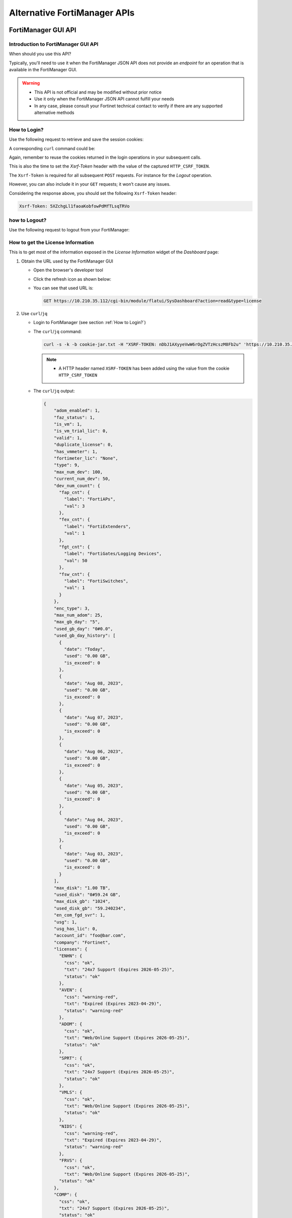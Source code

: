 Alternative FortiManager APIs
=============================

FortiManager GUI API
--------------------

Introduction to FortiManager GUI API
++++++++++++++++++++++++++++++++++++

When should you use this API?

Typically, you'll need to use it when the FortiManager JSON API does not provide
an *endpoint* for an operation that is available in the FortiManager GUI.

.. warning::

   - This API is not official and may be modified without prior notice

   - Use it only when the FortiManager JSON API cannot fulfill your needs

   - In any case, please consult your Fortinet technical contact to verify if
     there are any supported alternative methods
   
How to Login?
+++++++++++++

Use the following request to retrieve and save the session cookies:

.. tab-set::

   .. tab-item:: REQUEST

      .. code-block:: text

         POST https://10.210.34.143/cgi-bin/module/flatui_auth
         content-type: application/json
         Content-Length: 118
         
         {
           "url": "/gui/userauth",
           "method": "login",
           "params": {
             "secretkey": "fortinet",
             "logintype": 0,
             "username": "devops"
           }
         }

      .. note::
       
         - ``username`` and ``secretkey`` refer to a declared FortiManager 
           administrator and the corresponding password.
         - The ``content-type`` header is mandatory.

   .. tab-item:: RESPONSE:

      .. code-block:: text

         200 
         Date: Fri, 30 Aug 2024 06:31:33 GMT
         Cache-Control: no-store,no-cache,must-revalidate
         Expires: -1
         Pragma: no-cache
         Set-Cookie: CURRENT_SESSION=d1RnYgP7204uiYezuDfoSQ2KHdsJdrMawvo1h8D28thDHUPXl8SNinWC3cEj7w2VVcM0CSYlTz0Y9u62d1D4Kw==; Path=/; HttpOnly; SameSite=Strict; Secure; Version=1, auth_state=; Path=/; Secure; Version=1, remoteauth=; Path=/; Secure; Version=1, HTTP_CSRF_TOKEN=5XZchgLl1faoaKobfowPdMfTLsqTRVo; Path=/; Secure; Version=1
         X-Frame-Options: SAMEORIGIN
         Upgrade: h2
         Connection: Upgrade
         Vary: Accept-Encoding
         Strict-Transport-Security: max-age=63072000
         X-UA-Compatible: IE=Edge
         X-XSS-Protection: 1; mode=block
         X-Content-Type-Options: nosniff
         Content-Security-Policy: frame-ancestors 'none'; object-src 'none'; script-src 'self';
         Transfer-Encoding: chunked
         Content-Type: application/json
         
          {
           "result": [
             {
               "data": null,
               "id": null,
               "status": {
                 "code": 0,
                 "message": ""
               },
               "url": "/gui/userauth"
             }
           ]
         }

A corresponding ``curl`` command could be:

.. tab-set::
   
   .. tab-item:: REQUEST

      .. code-block:: shell

         curl -k -s -c cookie.jar -H "Content-Type: application/json" \
           https://10.210.34.143/cgi-bin/module/flatui_auth -d @login.json

      .. note::

         - It is important to save the returned cookies in the ``cookies.jar``
           file. They will have to be re-used in subsequent calls.

         - ``login.json`` file is with the following content:

           .. code-block:: json
           
             {
               "url": "/gui/userauth",
               "method": "login",
               "params": {
                 "secretkey": "fortinet",
                 "logintype": 0,
                 "username": "devops"
               }
             }


Again, remember to reuse the cookies returned in the login operations in your
subsequent calls.

This is also the time to set the `Xsrf-Token` header with the value of the
captured ``HTTP_CSRF_TOKEN``. 

The ``Xsrf-Token`` is required for all subsequent ``POST`` requests.
For instance for the *Logout* operation.

However, you can also include it in your ``GET`` requests; it won’t cause any 
issues.

Considering the response above, you should set the following ``Xsrf-Token`` 
header:

.. code-block:: text

   Xsrf-Token: 5XZchgLl1faoaKobfowPdMfTLsqTRVo

how to Logout?
++++++++++++++

Use the following request to logout from your FortiManager:

.. tab-set::

   .. tab-item:: REQUEST

      .. code-block:: text

         POST https://10.210.34.143/p/logout-api/
         content-type: application/json
         Xsrf-Token: tvWjDHOjchGBkOxr2mGHTaNm/28Tp1g
         X-Csrf-Token: ezhD6yzSJYqaHGd48GA956ly9eV88v7sGT3kXjiI8lzDbj57RgvrHzjOgGxozxEm6kXmraRXrTTUMT5ox+CeyA==
         Referer: https://10.210.34.143
         Cookie: CURRENT_SESSION=qYMtxynwUfFGsJ9DxjZ/EksNA32EQ8ZuLfINleCv2aSnhzefG2MrUjs2KJ5eqDbfA30n2dWV5jTtKrOGw9tO/A==; auth_state=; remoteauth=; HTTP_CSRF_TOKEN=tvWjDHOjchGBkOxr2mGHTaNm/28Tp1g; universalconnector_csrftoken=uFZ9kGrZzpWi0ucUmK8swUM3E0jYpVPYzQzaNv9obJQ=; universalconnector_csrftoken_masked=ezhD6yzSJYqaHGd48GA956ly9eV88v7sGT3kXjiI8lzDbj57RgvrHzjOgGxozxEm6kXmraRXrTTUMT5ox%2BCeyA%3D%3D
         Content-Length: 0

      .. note::

         - Don't forget the trailing slash in the URL!

         - You have include the ``Xsrf-Token`` header as set during the login 
           operation (see :ref:`How to Login?`). Don't rely on the value from
           this header; it won't match the one captured in the section
           :ref:`How to Login?`.

         - You need to use the ``Referer`` header; in this case, setting it with
           the HTTPS URL of the FortiManager IP address is sufficient

   .. tab-item:: RESPONSE

      .. code-block:: text         

         200 OK
         Date: Fri, 30 Aug 2024 07:11:54 GMT
         X-Frame-Options: SAMEORIGIN
         Content-Language: en
         Vary: Cookie,Accept-Encoding
         X-Content-Type-Options: nosniff
         Referrer-Policy: strict-origin-when-cross-origin
         Cross-Origin-Opener-Policy: same-origin-allow-popups
         Strict-Transport-Security: max-age=63072000
         X-UA-Compatible: IE=Edge
         X-XSS-Protection: 1; mode=block
         Content-Security-Policy: frame-ancestors 'none'; object-src 'none'; script-src 'self';
         Transfer-Encoding: chunked
         Content-Type: application/json; charset=UTF-8
         
         {
           "result": [
             {
               "status": {
                 "code": 0
               },
               "data": {}
             }
           ]
         }        

How to get the License Information
++++++++++++++++++++++++++++++++++

This is to get most of the information exposed in the *License Information* widget of the *Dashboard* page:

.. thumbnail:: images/019_flatui_proxy/image_001.png

#. Obtain the URL used by the FortiManager GUI

   - Open the browser's developer tool
   - Click the refresh icon as shown below:

     .. thumbnail:: images/019_flatui_proxy/image_002.png

   - You can see that used URL is:

     .. code-block:: text

        GET https://10.210.35.112/cgi-bin/module/flatui/SysDashboard?action=read&type=license


#. Use ``curl``/``jq``

   - Login to FortiManager (see section :ref:`How to Login?`)
   - The ``curl``/``jq`` command:

     .. code-block:: text

        curl -s -k -b cookie-jar.txt -H "XSRF-TOKEN: nDbJ1AXyyeVwW6rOgZVTzHcszM8Fb2u" 'https://10.210.35.112/cgi-bin/module/flatui/SysDashboard?action=read&type=license' | jq

     .. note::

        - A HTTP header named ``XSRF-TOKEN`` has been added using the value from the cookie ``HTTP_CSRF_TOKEN``

   - The ``curl``/``jq`` output:

     .. code-block:: json

        {
            "adom_enabled": 1,
            "faz_status": 1,
            "is_vm": 1,
            "is_vm_trial_lic": 0,
            "valid": 1,
            "duplicate_license": 0,
            "has_vmmeter": 1,
            "fortimeter_lic": "None",
            "type": 9,
            "max_num_dev": 100,
            "current_num_dev": 50,
            "dev_num_count": {
              "fap_cnt": {
                "label": "FortiAPs",
                "val": 3
              },
              "fex_cnt": {
                "label": "FortiExtenders",
                "val": 1
              },
              "fgt_cnt": {
                "label": "FortiGates/Logging Devices",
                "val": 50
              },
              "fsw_cnt": {
                "label": "FortiSwitches",
                "val": 1
              }
            },
            "enc_type": 3,
            "max_num_adom": 25,
            "max_gb_day": "5",
            "used_gb_day": "0#0.0",
            "used_gb_day_history": [
              {
                "date": "Today",
                "used": "0.00 GB",
                "is_exceed": 0
              },
              {
                "date": "Aug 08, 2023",
                "used": "0.00 GB",
                "is_exceed": 0
              },
              {
                "date": "Aug 07, 2023",
                "used": "0.00 GB",
                "is_exceed": 0
              },
              {
                "date": "Aug 06, 2023",
                "used": "0.00 GB",
                "is_exceed": 0
              },
              {
                "date": "Aug 05, 2023",
                "used": "0.00 GB",
                "is_exceed": 0
              },
              {
                "date": "Aug 04, 2023",
                "used": "0.00 GB",
                "is_exceed": 0
              },
              {
                "date": "Aug 03, 2023",
                "used": "0.00 GB",
                "is_exceed": 0
              }
            ],
            "max_disk": "1.00 TB",
            "used_disk": "0#59.24 GB",
            "max_disk_gb": "1024",
            "used_disk_gb": "59.240234",
            "en_com_fgd_svr": 1,
            "usg": 1,
            "usg_has_lic": 0,
            "account_id": "foo@bar.com",
            "company": "Fortinet",
            "licenses": {
              "ENHN": {
                "css": "ok",
                "txt": "24x7 Support (Expires 2026-05-25)",
                "status": "ok"
              },
              "AVEN": {
                "css": "warning-red",
                "txt": "Expired (Expires 2023-04-29)",
                "status": "warning-red"
              },
              "ADOM": {
                "css": "ok",
                "txt": "Web/Online Support (Expires 2026-05-25)",
                "status": "ok"
              },
              "SPRT": {
                "css": "ok",
                "txt": "24x7 Support (Expires 2026-05-25)",
                "status": "ok"
              },
              "VMLS": {
                "css": "ok",
                "txt": "Web/Online Support (Expires 2026-05-25)",
                "status": "ok"
              },
              "NIDS": {
                "css": "warning-red",
                "txt": "Expired (Expires 2023-04-29)",
                "status": "warning-red"
              },
              "FRVS": {
                "css": "ok",
                "txt": "Web/Online Support (Expires 2026-05-25)",
              "status": "ok"
            },
            "COMP": {
              "css": "ok",
              "txt": "24x7 Support (Expires 2026-05-25)",
              "status": "ok"
            },
            "AVDB": {
              "css": "warning-red",
              "txt": "Expired (Expires 2023-04-29)",
              "status": "warning-red"
            },
            "FMWR": {
              "css": "ok",
              "txt": "Web/Online Support (Expires 2026-05-25)",
              "status": "ok"
            }
          }
        }        

How to get session information?
+++++++++++++++++++++++++++++++

Caught in #0643655.

**REQUEST:**

.. code-block::

   POST https://10.210.35.200:443/cgi-bin/module/flatui_proxy

   {
       "method": "get",
       "url": "/gui/sys/session"
   }

**RESPONSE:**

.. code-block::

   {
       "result": [
           {
               "data": {
                   "admin_adom": "root",
                   "admin_prof": "Super_User",
                   "admin_user": "admin",
                   "adom_list": [],
                   "adom_override": 0,
                   "login_user": "admin"
               },
               "id": null,
               "status": {
                   "code": 0,
                   "message": ""
               },
               "url": "/gui/sys/session"
           }
       ]
   }

How to get an installation log for a given task?
++++++++++++++++++++++++++++++++++++++++++++++++

You need the task ID and the device OID :-)

The following example shows how to retrieve the installation log for an
installation made against device with the ``39590`` OID. The corresponding task
ID is ``2243``:

.. tab-set::

   .. tab-item:: REQUEST

      .. code-block:: text

         POST https://10.210.34.120/cgi-bin/module/flatui_proxy
         Content-Type: application/json
         Xsrf-Token: 7PdpjDYkaR18jfMoc6N9ccA+cXBx69T
         
         {
           "url": "/gui/deployment/adom/devices/39590/tasks/2243/log/preview",
           "method": "get"
         }
         
   .. tab-item:: RESPONSE

      .. code-block:: text
   
         200
         date: Wed, 04 Dec 2024 14:25:30 GMT
         cache-control: no-store,no-cache,must-revalidate
         expires: -1
         pragma: no-cache
         x-time-request: 1733322330
         x-frame-options: SAMEORIGIN
         upgrade: h2
         connection: Upgrade, Keep-Alive
         vary: Accept-Encoding
         strict-transport-security: max-age=63072000
         x-ua-compatible: IE=Edge
         x-xss-protection: 1; mode=block
         x-content-type-options: nosniff
         content-security-policy: frame-ancestors 'none'; object-src 'none'; script-src 'self';
         content-length: 561
         keep-alive: timeout=5, max=500
         content-type: html
   
         Starting log (Run on device)
   
   
         Start installing
         fgt-001  config endpoint-control fctems
         fgt-001 (fctems)  edit 1
         fgt-001 (1)  set cloud-authentication-access-key ************
         Provided string is not an EMS Cloud access key. Please provide a EMS Cloud access key.
         (Length should be 20, provided string length is 10)
         node_check_object fail! for cloud-authentication-access-key 0123456789
         
         value parse error before '0123456789'
         Command fail. Return code -61
         fgt-001 (1)  next
         fgt-001 (fctems)  edit 2
         fgt-001 (2)  set name "ems_002"
         fgt-001 (2)  set fortinetone-cloud-authentication enable
         fgt-001 (2)  set status enable
         fgt-001 (2)  set cloud-authentication-access-key ************
         Provided string is not an EMS Cloud access key. Please provide a EMS Cloud access key.
         (Length should be 20, provided string length is 10)
         node_check_object fail! for cloud-authentication-access-key 0123456789
         
         value parse error before '0123456789'
         Command fail. Return code -61
         fgt-001 (2)  next
         Cannot configure two duplicate FortiCloud EMS. Global EMS entry '1' has the same access key (empty key).
         object set operator error, -15 discard the setting
         Command fail. Return code 1
         fgt-001 (fctems)  edit 3
         fgt-001 (3)  set name "ems_NNN"
         fgt-001 (3)  set fortinetone-cloud-authentication enable
         fgt-001 (3)  set status enable
         fgt-001 (3)  next
         Cannot configure two duplicate FortiCloud EMS. Global EMS entry '1' has the same access key (empty key).
         object set operator error, -15 discard the setting
         Command fail. Return code 1
         fgt-001 (fctems)  end
         fgt-001  config system zone
         fgt-001 (zone)  edit "z_001"
         fgt-001 (z_001)  set interface "port8" "port9" "port10"
         fgt-001 (z_001)  next
         fgt-001 (zone)  end
         
         
         ---> generating verification report
         <--- done generating verification report
         
         
         install finished      

Some URLs caught in #0659916
++++++++++++++++++++++++++++

.. code-block::

   Fri 2020-10-23 10:11:38.788 ======== PARAMETERS THAT ARE BEING USED ========
   Fri 2020-10-23 10:11:38.788 test type = json
   Fri 2020-10-23 10:11:38.788 user = qa12
   Fri 2020-10-23 10:11:38.788 password = **********
   Fri 2020-10-23 10:11:38.788 json_url = https://10.2.88.20/jsonrpc
   Fri 2020-10-23 10:11:38.788 json_web_proxy = 2
   Fri 2020-10-23 10:11:38.789 json_web_login_urls = ['https://10.2.88.20/cgi-bin/module/flatui_auth', 'https://10.2.88.20/p/app/']
   Fri 2020-10-23 10:11:38.789 json_web_logout_url = https://10.2.88.20/cgi-bin/module/frame/logout
   Fri 2020-10-23 10:11:38.789 json_web_url = https://10.2.88.20/cgi-bin/module/flatui/json
   Fri 2020-10-23 10:11:38.789 json_web_fast_url = https://10.2.88.20/cgi-bin/module/forward
   Fri 2020-10-23 10:11:38.789 rest_file_content = False

How to perform a device revision diff?
++++++++++++++++++++++++++++++++++++++

The GUI-based device revision diff is entirely managed by the GUI side.
The FortiManager GUI API is just used to return two revisions as shown below.
We ask for a revision diff for device revisions 3 and 4 from device with ID
434.

**REQUEST:**

.. code-block::

   POST https://10.210.35.208:443/cgi-bin/module/flatui_proxy
   
   {
       "url": "/gui/adom/dvm/device/revision/diff",
       "method": "get",
       "params": {
           "deviceId": "434",
           "from": 3,
           "to": 4,
           "options": 1
       },
       "id": 1
   }

**RESPONSE:**

.. code-block::

   {
       "result": [
           {
               "data": {
                   "version1": "#config-version=FG100F-6.0[...]",
                   "version2": "#config-version=FG100F-6.0[...]",                 
               },
               "id": 1,
               "status": {
                   "code": 0,
                   "message": ""
               },
               "url": "/gui/adom/dvm/device/revision/diff"
           }
       ]
   }   

How to get the factory default config of a managed device?
++++++++++++++++++++++++++++++++++++++++++++++++++++++++++

**REQUEST**:

.. code-block::

   {
     "url": "/gui/adom/dvm/device/revision/content", 
     "method": "get_download", 
     "params": {
       "deviceId": "201", 
       "deviceName": "dut_fgt1", 
       "rev": 0, 
       "sn": "FGVMULREDACTED77", 
       "options": 3, 
       "user": "admin", 
       "password": ""
     }
   }

**RESPONSE**:

.. code-block::

   #config-version=FGVMK6-6.00-FW-build1803-000000:opmode=0:vdom=0:user=admin
   #version=600
   #build=1803
   #branch_pt=1803
   #platform=FORTIGATE-VM64-KVM
   #serialno=FGVMULREDACTED77
   #logdisk=1
   #mgmt.data=00000000000000000000,00000000000000000000,00000000000000000000,00000000000000000000
   #mgmt.dat2=00000000000000000000,00000000000000000000,00000000000000000000,00000000000000000000

   config system global
   set alias "FortiGate-VM64-KVM"
   set hostname "FortiGate-VM64-KVM"
   set timezone 04
   end
   config system accprofile
   edit "prof_admin"
   set secfabgrp read-write
   set ftviewgrp read-write
   set authgrp read-write
   set sysgrp read-write
   set netgrp read-write

How to operate the policy package check operation?
++++++++++++++++++++++++++++++++++++++++++++++++++

1. Trigger the policy package check operation

**REQUEST:**

.. code-block:: json

   {
       "method": "create", 
       "url": "/gui/adoms/157/pkgs/7494/consistency-checker"
   }

where ``157`` and ``7494`` are the ADOM and Policy Package OIDs respectively.

**RESPONSE:**

.. code-block:: json

   {
       "result": [
           {
               "data": {
                   "taskId": 365
               },
               "id": null,
               "status": {
                   "code": 0,
                   "message": ""
               },
               "url": "/gui/adoms/157/pkgs/7494/consistency-checker"
           }
       ]
   }

It is required to wait for task completion.

2. Get the Policy Package check result

**REQUEST:**

.. code-block:: json

   {
       "method": "get", 
       "url": "/gui/adoms/157/pkgs/7494/consistency-checker"
   }

In fact this request will alway return the latest Policy Package check report.

**RESPONSE:**

.. code-block::

   {
       "result": [
           {
               "status": "ok",
               "timestamp": "Mon Apr 19 10:14:35 2021",
               "type": 1,
               "name": "demo",
               "pkgname": "ppkg_buggy",
               "rec": [
                   {
                       "type": 3,
                       "name": "4",
                       "full_shadow_count": "3",
                       "partial_shadow_count": "8",
                       "none policy count": "0",
                       "none_rec": [],
                       "rec": [
                           [REPORT HERE]
                       ]
                   }
               ]
           }
       ]
   }

How to operate a policy package diff operation?
+++++++++++++++++++++++++++++++++++++++++++++++

1. Trigger the policy package diff operation

   ..tab-set::

     .. tab-item:: REQUEST

        .. code-block:: json
        
           {
               "url": "/gui/adom/installation/pkg/install",
               "method": "processPreview",
               "params": {
                   "pkgOid": 3292,
                   "installDevIds": "170-0"
               }
           }

        where ``pkgOid`` and ``installDevIds`` are the policy package and 
        managed device OIDs. For the managed device, "170-0" refers to device 
        OID and VDOM OID.

     .. tab-item:: RESPONSE

        .. code-block:: json
        
           {
               "result": [
                   {
                       "data": {
                           "isSchd": 0,
                           "msg": "",
                           "result": "ok",
                           "tid": 369
                       },
                       "id": null,
                       "status": {
                           "code": 0,
                           "message": ""
                       },
                       "url": "/gui/adom/installation/pkg/install"
                   }
               ]
           }

        When we look in task monitor in FortiManager GUI, this action trigger a 
        *copy* operation. 
        
        When the task is complete we have to trigger an install preview 
        operation.

2. Trigger an install preview operation

   Here we could use the normal FortiManager JSON RPC API, but we have to 
   remain in the same session. This is why we're using the flatui_proxy to
   trigger the install preview operation.

How to CSV export components from policy package?
+++++++++++++++++++++++++++++++++++++++++++++++++

By components we mean:

- Firewall policies
- Global header/footer policies
- Shaping policies
- etc.

It's a two steps process:

1. First we need to trigger the export task, mentioning what do we want to CSV
   export
2. Then we need to download the resulting file.

Trigger the CSV export task
___________________________

That's an example:

**REQUEST**:

.. code-block:: json

   {
       "url": "/gui/adoms/157/pkgs/3292/file-csv",
       "method": "create",
       "params": {
           "content": [
               {
                   "cateId": 181,
                   "fields": [
                       "policyid",
                       "action",
                       "name"
                   ]
               }
           ]
       }
   }
   
Let's have a look at the ``content`` attribute.

- ``cateId`` is the type of the policy we want to export. In this example
  ``181`` is for the ``firewall policy``. 
  
  * Should you want to export ``global header policy`` or ``global footer
    policy`` you will have to use ``1474`` or ``1476`` respectively.
  
  * For ``firewall shaping-policy`` or ``firewall proxy-policy`` you will have
    to use ``1640`` or ``1844`` respectively. 

  * All of those ID could be obtain by using the commands:

    .. code-block::

       execute fmpolicy print-adom-object <adom> ?
       execute fmpolicy print-adom-package <adom> 1 <package> ?

- It is possible to ask for multiple policy types in a single request:

**REQUEST**:

.. code-block:: json

   {
       "url": "/gui/adoms/157/pkgs/3292/file-csv",
       "method": "create",
       "params": {
           "content": [
               {
                   "cateId": 181,
                   "fields": [
                       "policyid",
                       "action",
                       "name"
                   ]
               }
               {
                   "cateId": 1474,
                   "fields": [
                       "policyid",
                       "action",
                       "name",
                       "comments",
                       "srcaddr"
                   ]
               },
                   "cateId": 1476,
                   "fields": [
                       "policyid",
                       "action",
                       "name",
                       "dstaddr"
                   ]
               }                              
           ]
       }
   }
   
As you can see, we can also be very specific when it comes to declare the fields
we want to be exported in the CSV output. And the other important information,
is that the order of the exported fields will be respected. 

For instance, in
the above request, the FortiManager will export the fields ``policyid``, ``action``,
``name`` and ``dstaddr``, in that order, for ``global footer policy`` (i.e.,
``1476``).

Obviously, values ``157`` and ``3293`` are the ADOM and Policy Package OID
respectively.

In all cases, this is the kind of response you will get:

**RESPONSE:**

.. code-block:: json

   {
      "result": [
        {
            "data": {
                "taskid": "a287fb14-0b18-11ec-ae55-02090f000116"
            },
            "id": null,
            "status": {
                "code": 0,
                "message": ""
            },
            "url": "/gui/adoms/157/pkgs/3292/file-csv"
        }
      ]
   }

Download the CSV file
_____________________

**REQUEST:**

.. code-block::

   GET https://secops-demo-001.gcp.fortipoc.net:10421/flatui/api/gui/download?filepath=policypackage-3292.csv&downloadname=ppkg_branches-20210901-120531.csv

**RESPONSE:**

.. code-block::

   policyid,action,name,scope
   "1","accept","ul_egress_traffic","[All Devices/Groups]"
   "2","accept","ol_ingress_traffic","[All Devices/Groups]"
   "3","accept","ol_egress_traffic","[All Devices/Groups]"
   "10001","accept","policy_0001","[All Devices/Groups]"
   "10002","accept","policy_0002","[All Devices/Groups]"
   "10003","accept","policy_0003","[All Devices/Groups]"
   "11001","deny","","[All Devices/Groups]"
   "10004","accept","policy_0004","[All Devices/Groups]"
   "10005","accept","policy_0005","[All Devices/Groups]"
   "10006","accept","policy_0006","[All Devices/Groups]"
   "10007","accept","policy_0007","[All Devices/Groups]"
   "10008","accept","policy_0008","[All Devices/Groups]"
   [...]    

The attribute ``downloadname`` is optional; if ommited, the CSV file name will
be from the value of the ``filepath`` attribute.

How to download a FortiManager packet capture?
++++++++++++++++++++++++++++++++++++++++++++++

See section :ref:`FortiManager Packet capture` for more details about operating
FortiManager packet captures using the FortiManager API.

The following example shows how to download an existing FortiManager packet
capture file:

.. code-block:: shell

   curl -o sniffer_port1.1.pcap  -v -s -k -b cookie.jar \
     -H "Xsrf-Token: uvTrN9S6HJrxXWPanUkVwA5IRXDdql7" \
     -H "Content-Type: application/json" \
     'https://{{fmg_ip}}/flatui/api/gui/sniff/export?filename=sniffer_port1.1.pcap&downloadname=sniffer_port1.1.pcap'


How to get the list of vulnerabilities for your managed devices?
++++++++++++++++++++++++++++++++++++++++++++++++++++++++++++++++

This is to get the list of vulnerabilities as shown in the following screenshot
from FortiManager 7.4.5:

.. thumbnail:: images/alternative_fortimanager_api/image_001.png

The following example shows how to get the list of vulnerabilities for the
managed devices in the ADOM ``root``:

.. tab-set::

   .. tab-item:: REQUEST

      .. code-block:: text

         POST https://10.210.34.139/cgi-bin/module/flatui_proxy
         Content-Type: application/json
         Xsrf-Token: P6DtO5DLqp8ox5ZI9sjgdw6lEzbAXuA

         {
             "url": "/gui/adoms/3/dvm/psirt",
             "method": "get"
         }

      .. note::

         ``3`` is the OID of the ADOM ``root``.

   .. tab-item:: RESPONSE

      .. literalinclude:: datas/alternative_fortimanager_api/output_001.json
         :language: json
      
You can consider reading section :ref:`How to get Fortinet vulnerabilities for
your managed devices?` to get the list of vulnerabilities for your managed
devices using a more regular way.

REST API
--------

Yes you can use REST API!

Caught in #0872278.

Most |fmg_api| requests have a REST counterpart.

For instance:

+----------------------------------------------+--------------------------------------------------------------------+
|FortiManager JSON RPC url                     |HTTP url                                                            |
+==============================================+====================================================================+
|``/dvmdb/adom``                               |``https://<fmg_ip>/jsonrpc/dvmdb/adom``                             |
+----------------------------------------------+--------------------------------------------------------------------+
|``/pm/config/adom/root/obj/firewall/address/``|``https://<fmg_ip>/jsonrpc/pm/config/adom/roo/obj/firewall/address``|
+----------------------------------------------+--------------------------------------------------------------------+

JSON RPC methods are mapped to HTTP methods:

+---------------+-----------+
|JSON RPC method|HTTP method|
+===============+===========+  
|``get``        |``GET``    |
+---------------+-----------+
|``put``        |``PUT``    |
+---------------+-----------+
|``exec``       |``POST``   |
+---------------+-----------+
|``update``     |``UPDATE`` |
+---------------+-----------+
|``delete``     |``DELETE`` |
+---------------+-----------+

The ``data`` block used by some |fmg_api| requests should be part of the HTTP
query string!

If the |fmg_api|  cannot be converted with the above instructions, then it's
simply not supported for REST API.

REST API only supports HTTP basic authentication; you can use same credentias as
with the |fmg_api|. It doesn't support token-based authentication; you can't use
a ``Authorization`` header to pass a bearer token.

Getting system status
+++++++++++++++++++++

**REQUEST:**

.. code-block:: shell

   curl -s -k -u devops:fortinet https://10.210.35.112/jsonrpc/sys/status | jq

**RESPONSE:**

.. code-block:: json

   {
     "result": [
       {
         "data": {
           "Admin Domain Configuration": "Enabled",
           "BIOS version": "04000002",
           "Branch Point": "1317",
           "Build": "1317",
           "Current Time": "Mon Jan 09 22:51:15 CET 2023",
           "Daylight Time Saving": "Yes",
           "FIPS Mode": "Disabled",
           "HA Mode": "Stand Alone",
           "Hostname": "prod-fmg-722-interim-001",
           "License Status": "Valid",
           "Major": 7,
           "Max Number of Admin Domains": 105,
           "Max Number of Device Groups": 100,
           "Minor": 2,
           "Offline Mode": "Disabled",
           "Patch": 2,
           "Platform Full Name": "FortiManager-VM64-KVM",
           "Platform Type": "FMG-VM64-KVM",
           "Release Version Information": " (Interim)",
           "Serial Number": "FMVMELTM22000017",
           "TZ": "Europe/Brussels",
           "Time Zone": "(GMT+1:00) Brussels, Copenhagen, Madrid, Paris.",
           "Version": "v7.2.2-build1317 230107 (Interim)",
           "x86-64 Applications": "Yes"
         },
         "status": {
           "code": 0,
           "message": "OK"
         },
         "url": "/sys/status"
       }
     ]
   }

Get list of ADOMs
+++++++++++++++++

**REQUEST:**

.. code-block:: shell

   curl -s -k -u devops:fortinet https://10.210.35.112/jsonrpc/dvmdb/adom/root | jq
   

**RESPONSE:**

.. code-block:: json

   {
     "result": [
       {
         "data": {
           "create_time": 0,
           "desc": "",
           "flags": 136,
           "log_db_retention_hours": 1440,
           "log_disk_quota": 51200,
           "log_disk_quota_alert_thres": 90,
           "log_disk_quota_split_ratio": 70,
           "log_file_retention_hours": 8760,
           "logview_customize": "",
           "mig_mr": 0,
           "mig_os_ver": 0,
           "mode": 1,
           "mr": 2,
           "name": "root",
           "obj_customize": "",
           "oid": 3,
           "os_ver": 7,
           "restricted_prds": 1,
           "state": 1,
           "tab_status": "",
           "uuid": "14d92a26-8dd6-51ed-b0ed-8258bafad045",
           "workspace_mode": 1
         },
         "status": {
           "code": 0,
           "message": "OK"
         },
         "url": "/dvmdb/adom/root"
       }
     ]
   }

Using FortiManager GUI
----------------------

Caught in #273964.

It seems to be available only with the new FortiManager flat UI (FortiManager 5.0.0).

We have to use this special HTTP URL:

.. code-block::

   https://FMG_IP/cgi-bin/module/flatui/json?req={<your JSON request>}

For instance, to get firewall policy ID 2 from Policy Package ``default`` located in ADOM ``ADOM_54_001``:

**REQUEST:**

.. code-block::

   https://192.168.194.62/cgi-bin/module/flatui/json?req={'id':2,'method':'get', 'params':[{'url':'pm/config/adom/ADOM_54_001/pkg/default/firewall/policy/2', 'data':{}}]}

**RESPONSE:**

.. code-block:: json

		{ "code": 0, "message": "", "data": { "id": 2, "result": [ { "data": { "_byte": 789, "_first_hit": 1443701598, "_global-dst-intf": "", "_global-src-intf": "", "_global-vpn-tgt": 0, "_hitcount": 377, "_last_hit": 1444003543, "_pkts": 55, "action": 1, "auth-path": 0, "auth-redirect-addr": "", "auto-asic-offload": 1, "block-notification": 0, "captive-portal-exempt": 0, "capture-packet": 0, "comments": "", "diffserv-forward": 0, "diffserv-reverse": 0, "diffservcode-forward": "000000", "diffservcode-rev": "000000", "disclaimer": 0, "dsri": 0, "dstaddr": [ "HOST_102" ], "dstaddr-negate": 0, "dstintf": [ "OUT" ], "firewall-session-dirty": 0, "fixedport": 0, "fsso": 0, "global-label": "Project #1", "inbound": 0, "ippool": 0, "label": "Project #1", "logtraffic": 2, "logtraffic-start": 0, "match-vip": 0, "name": "Policy_002", "nat": 0, "natinbound": 0, "natip": [ "0.0.0.0", "0.0.0.0" ], "natoutbound": 0, "ntlm": 0, "ntlm-guest": 0, "obj seq": 2, "outbound": 0, "permit-any-host": 0, "permit-stun-host": 0, "policyid": 2, "profile-type": 0, "redirect-url": "", "rsso": 0, "rtp-nat": 0, "scan-botnet-connections": 0, "schedule": [ "always" ], "schedule-timeout": 0, "send-deny-packet": 0, "service": [ "ALL" ], "service-negate": 0, "session-ttl": 0, "srcaddr": [ "HOST_002" ], "srcaddr-negate": 0, "srcintf": [ "IN" ], "ssl-mirror": 0, "status": 1, "tcp-mss-receiver": 0, "tcp-mss-sender": 0, "timeout-send-rst": 0, "utm-status": 0, "uuid": "d9a9999e-ad46-51e5-9f9a-e454832135f0", "vlan-cos-fwd": 255, "vlan-cos-rev": 255, "wanopt": 0, "wanopt-detection": 1, "wanopt-passive-opt": 0, "wccp": 0, "webcache": 0, "webcache-https": 0, "wsso": 1 }, "status": { "code": 0, "message": "OK" }, "url": "pm\/config\/adom\/ADOM_54_001\/pkg\/default\/firewall\/policy\/2" } ] } }
		

Using *requests* python module
------------------------------

Caught in #600130.

The advantage is that we don't have to:

- Authenticate
- Provide a session ID

1. Enter the FortiManager shell and launch python
   
.. code-block:: shell

		fmg # execute shell
		# python

2. Enter the following python excerpt

.. code-block:: python

		>>> python
		>>> import requests
		>>> url = "http://localhost/jsonrpc"
		>>> data = {
		... "id": 1,
		... "method": "get",
		... "params": [
		... {
		... "url": "/pm/config/device/FGTv2/vdom/root/system/dhcp/server"
		... }
		... ]
		... }
		{'id': 1, 'method': 'get', 'params': [{'url':
		'/pm/config/device/FGTv2/vdom/root/system/dhcp/server'}]}
		>>> r = requests.post(url, json=data)
		>>> r.json()

Using *ServiceProxy* python module
----------------------------------

Caught in #602275.

1. Enter the FortiManager shell and launch python
   
.. code-block:: shell

		fmg # execute shell
		# python

2. Enter the following python excerpt

.. code-block:: python

		>>> from jsonrpc.proxy import ServiceProxy
		>>> s=ServiceProxy("http://localhost/jsonrpc")
		>>> p={"url": "dvmdb/adom/INTERNET_FW", "data":{"flags":17821}}
		>>> ret=s.set(p)


.. note::

   It doesn't work anymore since FortiManager is using python 3.7.x
